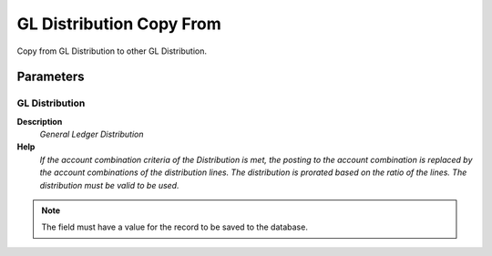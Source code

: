 
.. _functional-guide/process/gl_distribution_copyfrom:

=========================
GL Distribution Copy From
=========================

Copy from GL Distribution to other GL Distribution.

Parameters
==========

GL Distribution
---------------
\ **Description**\ 
 \ *General Ledger Distribution*\ 
\ **Help**\ 
 \ *If the account combination criteria of the Distribution is met, the posting to the account combination is replaced by the account combinations of the distribution lines.  The distribution is prorated based on the ratio of the lines. The distribution must be valid to be used.*\ 

.. note::
    The field must have a value for the record to be saved to the database.
